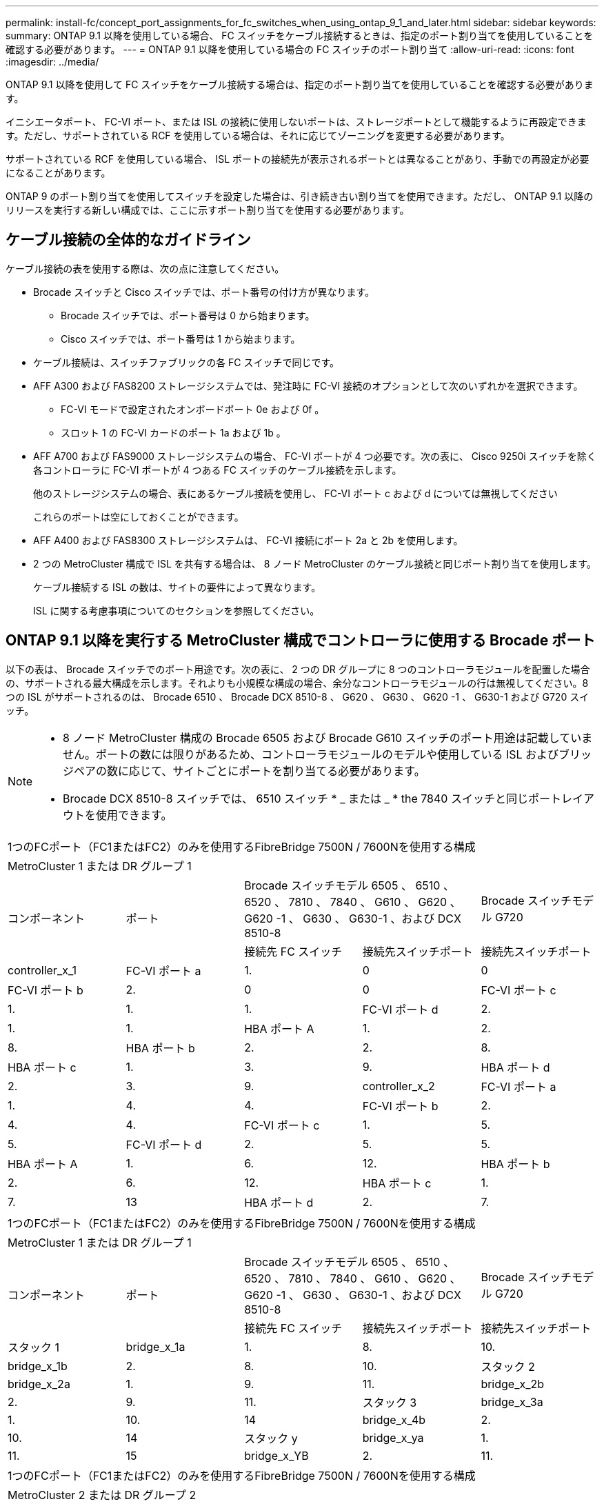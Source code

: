 ---
permalink: install-fc/concept_port_assignments_for_fc_switches_when_using_ontap_9_1_and_later.html 
sidebar: sidebar 
keywords:  
summary: ONTAP 9.1 以降を使用している場合、 FC スイッチをケーブル接続するときは、指定のポート割り当てを使用していることを確認する必要があります。 
---
= ONTAP 9.1 以降を使用している場合の FC スイッチのポート割り当て
:allow-uri-read: 
:icons: font
:imagesdir: ../media/


[role="lead"]
ONTAP 9.1 以降を使用して FC スイッチをケーブル接続する場合は、指定のポート割り当てを使用していることを確認する必要があります。

イニシエータポート、 FC-VI ポート、または ISL の接続に使用しないポートは、ストレージポートとして機能するように再設定できます。ただし、サポートされている RCF を使用している場合は、それに応じてゾーニングを変更する必要があります。

サポートされている RCF を使用している場合、 ISL ポートの接続先が表示されるポートとは異なることがあり、手動での再設定が必要になることがあります。

ONTAP 9 のポート割り当てを使用してスイッチを設定した場合は、引き続き古い割り当てを使用できます。ただし、 ONTAP 9.1 以降のリリースを実行する新しい構成では、ここに示すポート割り当てを使用する必要があります。



== ケーブル接続の全体的なガイドライン

ケーブル接続の表を使用する際は、次の点に注意してください。

* Brocade スイッチと Cisco スイッチでは、ポート番号の付け方が異なります。
+
** Brocade スイッチでは、ポート番号は 0 から始まります。
** Cisco スイッチでは、ポート番号は 1 から始まります。


* ケーブル接続は、スイッチファブリックの各 FC スイッチで同じです。
* AFF A300 および FAS8200 ストレージシステムでは、発注時に FC-VI 接続のオプションとして次のいずれかを選択できます。
+
** FC-VI モードで設定されたオンボードポート 0e および 0f 。
** スロット 1 の FC-VI カードのポート 1a および 1b 。


* AFF A700 および FAS9000 ストレージシステムの場合、 FC-VI ポートが 4 つ必要です。次の表に、 Cisco 9250i スイッチを除く各コントローラに FC-VI ポートが 4 つある FC スイッチのケーブル接続を示します。
+
他のストレージシステムの場合、表にあるケーブル接続を使用し、 FC-VI ポート c および d については無視してください

+
これらのポートは空にしておくことができます。

* AFF A400 および FAS8300 ストレージシステムは、 FC-VI 接続にポート 2a と 2b を使用します。
* 2 つの MetroCluster 構成で ISL を共有する場合は、 8 ノード MetroCluster のケーブル接続と同じポート割り当てを使用します。
+
ケーブル接続する ISL の数は、サイトの要件によって異なります。

+
ISL に関する考慮事項についてのセクションを参照してください。





== ONTAP 9.1 以降を実行する MetroCluster 構成でコントローラに使用する Brocade ポート

以下の表は、 Brocade スイッチでのポート用途です。次の表に、 2 つの DR グループに 8 つのコントローラモジュールを配置した場合の、サポートされる最大構成を示します。それよりも小規模な構成の場合、余分なコントローラモジュールの行は無視してください。8 つの ISL がサポートされるのは、 Brocade 6510 、 Brocade DCX 8510-8 、 G620 、 G630 、 G620 -1 、 G630-1 および G720 スイッチ。

[NOTE]
====
* 8 ノード MetroCluster 構成の Brocade 6505 および Brocade G610 スイッチのポート用途は記載していません。ポートの数には限りがあるため、コントローラモジュールのモデルや使用している ISL およびブリッジペアの数に応じて、サイトごとにポートを割り当てる必要があります。
* Brocade DCX 8510-8 スイッチでは、 6510 スイッチ * _ または _ * the 7840 スイッチと同じポートレイアウトを使用できます。


====
|===


5+| 1つのFCポート（FC1またはFC2）のみを使用するFibreBridge 7500N / 7600Nを使用する構成 


5+| MetroCluster 1 または DR グループ 1 


.2+| コンポーネント .2+| ポート 2+| Brocade スイッチモデル 6505 、 6510 、 6520 、 7810 、 7840 、 G610 、 G620 、 G620 -1 、 G630 、 G630-1 、および DCX 8510-8 | Brocade スイッチモデル G720 


| 接続先 FC スイッチ | 接続先スイッチポート | 接続先スイッチポート 


 a| 
controller_x_1
 a| 
FC-VI ポート a
 a| 
1.
 a| 
0
 a| 
0



 a| 
FC-VI ポート b
 a| 
2.
 a| 
0
 a| 
0



 a| 
FC-VI ポート c
 a| 
1.
 a| 
1.
 a| 
1.



 a| 
FC-VI ポート d
 a| 
2.
 a| 
1.
 a| 
1.



 a| 
HBA ポート A
 a| 
1.
 a| 
2.
 a| 
8.



 a| 
HBA ポート b
 a| 
2.
 a| 
2.
 a| 
8.



 a| 
HBA ポート c
 a| 
1.
 a| 
3.
 a| 
9.



 a| 
HBA ポート d
 a| 
2.
 a| 
3.
 a| 
9.



 a| 
controller_x_2
 a| 
FC-VI ポート a
 a| 
1.
 a| 
4.
 a| 
4.



 a| 
FC-VI ポート b
 a| 
2.
 a| 
4.
 a| 
4.



 a| 
FC-VI ポート c
 a| 
1.
 a| 
5.
 a| 
5.



 a| 
FC-VI ポート d
 a| 
2.
 a| 
5.
 a| 
5.



 a| 
HBA ポート A
 a| 
1.
 a| 
6.
 a| 
12.



 a| 
HBA ポート b
 a| 
2.
 a| 
6.
 a| 
12.



 a| 
HBA ポート c
 a| 
1.
 a| 
7.
 a| 
13



 a| 
HBA ポート d
 a| 
2.
 a| 
7.
 a| 
13

|===
|===


5+| 1つのFCポート（FC1またはFC2）のみを使用するFibreBridge 7500N / 7600Nを使用する構成 


5+| MetroCluster 1 または DR グループ 1 


.2+| コンポーネント .2+| ポート 2+| Brocade スイッチモデル 6505 、 6510 、 6520 、 7810 、 7840 、 G610 、 G620 、 G620 -1 、 G630 、 G630-1 、および DCX 8510-8 | Brocade スイッチモデル G720 


| 接続先 FC スイッチ | 接続先スイッチポート | 接続先スイッチポート 


 a| 
スタック 1
 a| 
bridge_x_1a
 a| 
1.
 a| 
8.
 a| 
10.



 a| 
bridge_x_1b
 a| 
2.
 a| 
8.
 a| 
10.



 a| 
スタック 2
 a| 
bridge_x_2a
 a| 
1.
 a| 
9.
 a| 
11.



 a| 
bridge_x_2b
 a| 
2.
 a| 
9.
 a| 
11.



 a| 
スタック 3
 a| 
bridge_x_3a
 a| 
1.
 a| 
10.
 a| 
14



 a| 
bridge_x_4b
 a| 
2.
 a| 
10.
 a| 
14



 a| 
スタック y
 a| 
bridge_x_ya
 a| 
1.
 a| 
11.
 a| 
15



 a| 
bridge_x_YB
 a| 
2.
 a| 
11.
 a| 
15



 a| 
[NOTE]
====
* G620 、 G630 、 G620 -1 、および G630-1 スイッチでは、追加のブリッジをポート 12~17 、 20 、および 21 にケーブル接続できます。
* G610 スイッチでは、追加のブリッジをポート 12~19 にケーブル接続できます。
* G720 スイッチでは、追加のブリッジをポート 16-17 、 20 、および 21 にケーブル接続できます。


====
|===
|===


8+| 1つのFCポート（FC1またはFC2）のみを使用するFibreBridge 7500N / 7600Nを使用する構成 


8+| MetroCluster 2 または DR グループ 2 


3+|  5+| Brocade スイッチモデル 


| コンポーネント | ポート | 接続先 FC スイッチ | 6510 、 DCX 8510-8 | 6520 | 7840 、 DCX 8510-8 | G620 、 G620 -1 、 G630 、 G630-1 | G720 


 a| 
controller_x_3
 a| 
FC-VI ポート a
 a| 
1.
 a| 
24
 a| 
48
 a| 
12.
 a| 
18
 a| 
18



 a| 
FC-VI ポート b
 a| 
2.
 a| 
24
 a| 
48
 a| 
12.
 a| 
18
 a| 
18



 a| 
FC-VI ポート c
 a| 
1.
 a| 
25
 a| 
49
 a| 
13
 a| 
19
 a| 
19



 a| 
FC-VI ポート d
 a| 
2.
 a| 
25
 a| 
49
 a| 
13
 a| 
19
 a| 
19



 a| 
HBA ポート A
 a| 
1.
 a| 
26
 a| 
50
 a| 
14
 a| 
24
 a| 
26



 a| 
HBA ポート b
 a| 
2.
 a| 
26
 a| 
50
 a| 
14
 a| 
24
 a| 
26



 a| 
HBA ポート c
 a| 
1.
 a| 
27
 a| 
51
 a| 
15
 a| 
25
 a| 
27



 a| 
HBA ポート d
 a| 
2.
 a| 
27
 a| 
51
 a| 
15
 a| 
25
 a| 
27



 a| 
controller_x_4
 a| 
FC-VI ポート a
 a| 
1.
 a| 
28
 a| 
52
 a| 
16
 a| 
22
 a| 
22



 a| 
FC-VI ポート b
 a| 
2.
 a| 
28
 a| 
52
 a| 
16
 a| 
22
 a| 
22



 a| 
FC-VI ポート c
 a| 
1.
 a| 
29
 a| 
53
 a| 
17
 a| 
23
 a| 
23



 a| 
FC-VI ポート d
 a| 
2.
 a| 
29
 a| 
53
 a| 
17
 a| 
23
 a| 
23



 a| 
HBA ポート A
 a| 
1.
 a| 
30
 a| 
54
 a| 
18
 a| 
28
 a| 
30



 a| 
HBA ポート b
 a| 
2.
 a| 
30
 a| 
54
 a| 
18
 a| 
28
 a| 
30



 a| 
HBA ポート c
 a| 
1.
 a| 
31.
 a| 
55
 a| 
19
 a| 
29
 a| 
31.



 a| 
HBA ポート d
 a| 
2.
 a| 
32
 a| 
55
 a| 
19
 a| 
29
 a| 
31.



 a| 
スタック 1
 a| 
bridge_x_51A
 a| 
1.
 a| 
32
 a| 
56
 a| 
20
 a| 
26
 a| 
32



 a| 
bridge_x_51b
 a| 
2.
 a| 
32
 a| 
56
 a| 
20
 a| 
26
 a| 
32



 a| 
スタック 2
 a| 
bridge_x_52A
 a| 
1.
 a| 
33
 a| 
57
 a| 
21
 a| 
27
 a| 
33



 a| 
bridge_x_52b
 a| 
2.
 a| 
33
 a| 
57
 a| 
21
 a| 
27
 a| 
33



 a| 
スタック 3
 a| 
bridge_x_53a
 a| 
1.
 a| 
34
 a| 
58
 a| 
22
 a| 
30
 a| 
34



 a| 
bridge_x_54b
 a| 
2.
 a| 
34
 a| 
58
 a| 
22
 a| 
30
 a| 
34



 a| 
スタック y
 a| 
bridge_x_ya
 a| 
1.
 a| 
35
 a| 
59
 a| 
23
 a| 
31.
 a| 
35



 a| 
bridge_x_YB
 a| 
2.
 a| 
35
 a| 
59
 a| 
23
 a| 
31.
 a| 
35



 a| 
[NOTE]
====
* G720 スイッチでは、追加のブリッジをポート 36-39 にケーブル接続できます。


====
|===
|===


6+| 両方の FC ポート（ FC1 または FC2 ）を使用する FibreBridge 7500N または 7600N を使用する構成 


6+| MetroCluster 1 または DR グループ 1 


2.2+| コンポーネント .2+| ポート 2+| Brocade スイッチモデル 6505 、 6510 、 6520 、 7810 、 7840 、 G610 、 G620 、 G620 -1 、 G630 、 G630-1 、 および DCX 8510-8 | Brocade スイッチ G720 


| 接続先 FC スイッチ | 接続先スイッチポート | 接続先スイッチポート 


 a| 
スタック 1
 a| 
bridge_x_1a
 a| 
fc1
 a| 
1.
 a| 
8.
 a| 
10.



 a| 
FC2
 a| 
2.
 a| 
8.
 a| 
10.



 a| 
bridge_x_1B
 a| 
fc1
 a| 
1.
 a| 
9.
 a| 
11.



 a| 
FC2
 a| 
2.
 a| 
9.
 a| 
11.



 a| 
スタック 2
 a| 
bridge_x_2a
 a| 
fc1
 a| 
1.
 a| 
10.
 a| 
14



 a| 
FC2
 a| 
2.
 a| 
10.
 a| 
14



 a| 
bridge_x_2B
 a| 
fc1
 a| 
1.
 a| 
11.
 a| 
15



 a| 
FC2
 a| 
2.
 a| 
11.
 a| 
15



 a| 
スタック 3
 a| 
bridge_x_3a
 a| 
fc1
 a| 
1.
 a| 
12 *
 a| 
16



 a| 
FC2
 a| 
2.
 a| 
12 *
 a| 
16



 a| 
bridge_x_3B
 a| 
fc1
 a| 
1.
 a| 
13 *
 a| 
17



 a| 
FC2
 a| 
2.
 a| 
13 *
 a| 
17



 a| 
スタック y
 a| 
bridge_x_ya
 a| 
fc1
 a| 
1.
 a| 
14 *
 a| 
20



 a| 
FC2
 a| 
2.
 a| 
14 *
 a| 
20



 a| 
bridge_x_YB
 a| 
fc1
 a| 
1.
 a| 
15 *
 a| 
21



 a| 
FC2
 a| 
2.
 a| 
15 *
 a| 
21



 a| 
#42;ポート12~15はBrocade 7840スイッチの2番目のMetroClusterまたはDRグループ用に予約されています。


NOTE: G620 、 G630 、 G620 -1 、および G630-1 スイッチでは、追加のブリッジをポート 16 、 17 、 20 、および 21 にケーブル接続できます。

|===
|===


9+| 両方の FC ポート（ FC1 または FC2 ）を使用する FibreBridge 7500N または 7600N を使用する構成 


9+| MetroCluster 2 または DR グループ 2 


2.2+| コンポーネント .2+| ポート 6+| Brocade スイッチモデル 


| 接続先 FC スイッチ | 6510 、 DCX 8510-8 | 6520 | 7840 、 DCX 8510-8 | G620 、 G620 -1 、 G630 、 G630-1 | G720 


 a| 
controller_x_3
 a| 
FC-VI ポート a
 a| 
1.
 a| 
24
 a| 
48
 a| 
12.
 a| 
18
 a| 
18



 a| 
FC-VI ポート b
 a| 
2.
 a| 
24
 a| 
48
 a| 
12.
 a| 
18
 a| 
18



 a| 
FC-VI ポート c
 a| 
1.
 a| 
25
 a| 
49
 a| 
13
 a| 
19
 a| 
19



 a| 
FC-VI ポート d
 a| 
2.
 a| 
25
 a| 
49
 a| 
13
 a| 
19
 a| 
19



 a| 
HBA ポート A
 a| 
1.
 a| 
26
 a| 
50
 a| 
14
 a| 
24
 a| 
26



 a| 
HBA ポート b
 a| 
2.
 a| 
26
 a| 
50
 a| 
14
 a| 
24
 a| 
26



 a| 
HBA ポート c
 a| 
1.
 a| 
27
 a| 
51
 a| 
15
 a| 
25
 a| 
27



 a| 
HBA ポート d
 a| 
2.
 a| 
27
 a| 
51
 a| 
15
 a| 
25
 a| 
27



 a| 
controller_x_4
 a| 
FC-VI ポート a
 a| 
1.
 a| 
28
 a| 
52
 a| 
16
 a| 
22
 a| 
22



 a| 
FC-VI ポート b
 a| 
2.
 a| 
28
 a| 
52
 a| 
16
 a| 
22
 a| 
22



 a| 
FC-VI ポート c
 a| 
1.
 a| 
29
 a| 
53
 a| 
17
 a| 
23
 a| 
23



 a| 
FC-VI ポート d
 a| 
2.
 a| 
29
 a| 
53
 a| 
17
 a| 
23
 a| 
23



 a| 
HBA ポート A
 a| 
1.
 a| 
30
 a| 
54
 a| 
18
 a| 
28
 a| 
30



 a| 
HBA ポート b
 a| 
2.
 a| 
30
 a| 
54
 a| 
18
 a| 
28
 a| 
30



 a| 
HBA ポート c
 a| 
1.
 a| 
31.
 a| 
55
 a| 
19
 a| 
29
 a| 
31.



 a| 
HBA ポート d
 a| 
2.
 a| 
31.
 a| 
55
 a| 
19
 a| 
29
 a| 
31.



 a| 
スタック 1
 a| 
bridge_x_51A
 a| 
fc1
 a| 
1.
 a| 
32
 a| 
56
 a| 
20
 a| 
26
 a| 
32



 a| 
FC2
 a| 
2.
 a| 
32
 a| 
56
 a| 
20
 a| 
26
 a| 
32



 a| 
bridge_x_51b
 a| 
fc1
 a| 
1.
 a| 
33
 a| 
57
 a| 
21
 a| 
27
 a| 
33



 a| 
FC2
 a| 
2.
 a| 
33
 a| 
57
 a| 
21
 a| 
27
 a| 
33



 a| 
スタック 2
 a| 
bridge_x_52A
 a| 
fc1
 a| 
1.
 a| 
34
 a| 
58
 a| 
22
 a| 
30
 a| 
34



 a| 
FC2
 a| 
2.
 a| 
34
 a| 
58
 a| 
22
 a| 
30
 a| 
34



 a| 
bridge_x_52b
 a| 
fc1
 a| 
1.
 a| 
35
 a| 
59
 a| 
23
 a| 
31.
 a| 
35



 a| 
FC2
 a| 
2.
 a| 
35
 a| 
59
 a| 
23
 a| 
31.
 a| 
35



 a| 
スタック 3
 a| 
bridge_x_53a
 a| 
fc1
 a| 
1.
 a| 
36
 a| 
60
 a| 
-
 a| 
32
 a| 
36



 a| 
FC2
 a| 
2.
 a| 
36
 a| 
60
 a| 
-
 a| 
32
 a| 
36



 a| 
bridge_x_53B
 a| 
fc1
 a| 
1.
 a| 
37
 a| 
61
 a| 
-
 a| 
33
 a| 
37



 a| 
FC2
 a| 
2.
 a| 
37
 a| 
61
 a| 
-
 a| 
33
 a| 
37



 a| 
スタック y
 a| 
bridge_x_5ya
 a| 
fc1
 a| 
1.
 a| 
38
 a| 
62
 a| 
-
 a| 
34
 a| 
38



 a| 
FC2
 a| 
2.
 a| 
38
 a| 
62
 a| 
-
 a| 
34
 a| 
38



 a| 
bridge_x_5yb
 a| 
fc1
 a| 
1.
 a| 
39
 a| 
63
 a| 
-
 a| 
35
 a| 
39



 a| 
FC2
 a| 
2.
 a| 
39
 a| 
63
 a| 
-
 a| 
35
 a| 
39



 a| 

NOTE: G620 、 G630 、 G620 -1 、および G630-1 スイッチでは、追加のブリッジをポート 36~39 にケーブル接続できます。
 a| 

|===


== ONTAP 9.1 以降を実行している MetroCluster 構成で ISL に使用する Brocade のポート

次の表は、 Brocade スイッチでの ISL ポートの用途です。


NOTE: AFF A700 または FAS9000 システムでは、パフォーマンスの向上のために最大 8 つの ISL がサポートされます。Brocade 6510 および G620 スイッチでは 8 個の ISL がサポートされます。

|===


| スイッチモデル | ISL ポート | スイッチポート 


 a| 
Brocade 6520
 a| 
ISL 、ポート 1
 a| 
23



 a| 
ISL 、ポート 2
 a| 
47



 a| 
ISL 、ポート 3
 a| 
71.



 a| 
ISL 、ポート 4
 a| 
95



 a| 
Brocade 6505
 a| 
ISL 、ポート 1
 a| 
20



 a| 
ISL 、ポート 2
 a| 
21



 a| 
ISL 、ポート 3
 a| 
22



 a| 
ISL 、ポート 4
 a| 
23



 a| 
Brocade 6510 および Brocade DCX 8510-8
 a| 
ISL 、ポート 1
 a| 
40



 a| 
ISL 、ポート 2
 a| 
41.



 a| 
ISL 、ポート 3
 a| 
42



 a| 
ISL 、ポート 4
 a| 
43



 a| 
ISL 、ポート 5
 a| 
44



 a| 
ISL 、ポート 6
 a| 
45



 a| 
ISL 、ポート 7
 a| 
46



 a| 
ISL ポート 8
 a| 
47



 a| 
Brocade 7810
 a| 
ISL 、ポート 1
 a| 
GE2 （ 10Gbps ）



 a| 
ISL 、ポート 2
 a| 
GE3 （ 10Gbps ）



 a| 
ISL 、ポート 3
 a| 
GE4 （ 10Gbps ）



 a| 
ISL 、ポート 4
 a| 
GE5 （ 10Gbps ）



 a| 
ISL 、ポート 5
 a| 
ge6 （ 10Gbps ）



 a| 
ISL 、ポート 6
 a| 
ge7 （ 10Gbps ）



 a| 
Brocade 7840

* 注： Brocade 7840 スイッチでは、 FCIP ISL を作成するために、スイッチあたり 2 つの 40Gbps VE ポートまたは最大 4 つの 10Gbps VE ポートがサポートされます。
 a| 
ISL 、ポート 1
 a| 
ge0 （ 40Gbps ）または ge2 （ 10Gbps ）



 a| 
ISL 、ポート 2
 a| 
GE1 （ 40Gbps ）または ge3 （ 10Gbps ）



 a| 
ISL 、ポート 3
 a| 
ge10 （ 10Gbps ）



 a| 
ISL 、ポート 4
 a| 
ge11 （ 10Gbps ）



 a| 
Brocade G610
 a| 
ISL 、ポート 1
 a| 
20



 a| 
ISL 、ポート 2
 a| 
21



 a| 
ISL 、ポート 3
 a| 
22



 a| 
ISL 、ポート 4
 a| 
23



 a| 
Brocade G620 、 G620 -1 、 G630 、 G630-1 、 G720
 a| 
ISL 、ポート 1
 a| 
40



 a| 
ISL 、ポート 2
 a| 
41.



 a| 
ISL 、ポート 3
 a| 
42



 a| 
ISL 、ポート 4
 a| 
43



 a| 
ISL 、ポート 5
 a| 
44



 a| 
ISL 、ポート 6
 a| 
45



 a| 
ISL 、ポート 7
 a| 
46



 a| 
ISL ポート 8
 a| 
47

|===


== ONTAP 9.4 以降を実行している MetroCluster 構成でコントローラに使用する Cisco のポート

次の表に、 2 つの DR グループに 8 つのコントローラモジュールを配置した場合のサポートされる最大構成を示します。それよりも小規模な構成の場合、余分なコントローラモジュールの行は無視してください。


NOTE: Cisco 9132Tについては、を参照してください。 <<cisco_9132t_port,ONTAP 9.4以降を実行しているMetroCluster構成でのCisco 9132Tポートの用途>>。

|===


4+| Cisco 9396S 


| コンポーネント | ポート | スイッチ 1 | スイッチ 2 


 a| 
controller_x_1
 a| 
FC-VI ポート a
 a| 
1.
 a| 
-



 a| 
FC-VI ポート b
 a| 
-
 a| 
1.



 a| 
FC-VI ポート c
 a| 
2.
 a| 
-



 a| 
FC-VI ポート d
 a| 
-
 a| 
2.



 a| 
HBA ポート A
 a| 
3.
 a| 
-



 a| 
HBA ポート b
 a| 
-
 a| 
3.



 a| 
HBA ポート c
 a| 
4.
 a| 
-



 a| 
HBA ポート d
 a| 
-
 a| 
4.



 a| 
controller_x_2
 a| 
FC-VI ポート a
 a| 
5.
 a| 
-



 a| 
FC-VI ポート b
 a| 
-
 a| 
5.



 a| 
FC-VI ポート c
 a| 
6.
 a| 
-



 a| 
FC-VI ポート d
 a| 
-
 a| 
6.



 a| 
HBA ポート A
 a| 
7.
 a| 
-



 a| 
HBA ポート b
 a| 
-
 a| 
7.



 a| 
HBA ポート c
 a| 
8.
 a| 



 a| 
HBA ポート d
 a| 
-
 a| 
8.



 a| 
controller_x_3
 a| 
FC-VI ポート a
 a| 
49
 a| 



 a| 
FC-VI ポート b
 a| 
-
 a| 
49



 a| 
FC-VI ポート c
 a| 
50
 a| 
-



 a| 
FC-VI ポート d
 a| 
-
 a| 
50



 a| 
HBA ポート A
 a| 
51
 a| 
-



 a| 
HBA ポート b
 a| 
-
 a| 
51



 a| 
HBA ポート c
 a| 
52
 a| 



 a| 
HBA ポート d
 a| 
-
 a| 
52



 a| 
controller_x_4
 a| 
FC-VI ポート a
 a| 
53
 a| 
-



 a| 
FC-VI ポート b
 a| 
-
 a| 
53



 a| 
FC-VI ポート c
 a| 
54
 a| 
-



 a| 
FC-VI ポート d
 a| 
-
 a| 
54



 a| 
HBA ポート A
 a| 
55
 a| 
-



 a| 
HBA ポート b
 a| 
-
 a| 
55



 a| 
HBA ポート c
 a| 
56
 a| 
-



 a| 
HBA ポート d
 a| 
-
 a| 
56

|===
|===


4+| Cisco 9148S 


| コンポーネント | ポート | スイッチ 1 | スイッチ 2 


 a| 
controller_x_1
 a| 
FC-VI ポート a
 a| 
1.
 a| 



 a| 
FC-VI ポート b
 a| 
-
 a| 
1.



 a| 
FC-VI ポート c
 a| 
2.
 a| 
-



 a| 
FC-VI ポート d
 a| 
-
 a| 
2.



 a| 
HBA ポート A
 a| 
3.
 a| 
-



 a| 
HBA ポート b
 a| 
-
 a| 
3.



 a| 
HBA ポート c
 a| 
4.
 a| 
-



 a| 
HBA ポート d
 a| 
-
 a| 
4.



 a| 
controller_x_2
 a| 
FC-VI ポート a
 a| 
5.
 a| 
-



 a| 
FC-VI ポート b
 a| 
-
 a| 
5.



 a| 
FC-VI ポート c
 a| 
6.
 a| 
-



 a| 
FC-VI ポート d
 a| 
-
 a| 
6.



 a| 
HBA ポート A
 a| 
7.
 a| 
-



 a| 
HBA ポート b
 a| 
-
 a| 
7.



 a| 
HBA ポート c
 a| 
8.
 a| 
-



 a| 
HBA ポート d
 a| 
-
 a| 
8.



 a| 
controller_x_3
 a| 
FC-VI ポート a
 a| 
25
 a| 



 a| 
FC-VI ポート b
 a| 
-
 a| 
25



 a| 
FC-VI ポート c
 a| 
26
 a| 
-



 a| 
FC-VI ポート d
 a| 
-
 a| 
26



 a| 
HBA ポート A
 a| 
27
 a| 
-



 a| 
HBA ポート b
 a| 
-
 a| 
27



 a| 
HBA ポート c
 a| 
28
 a| 
-



 a| 
HBA ポート d
 a| 
-
 a| 
28



 a| 
controller_x_4
 a| 
FC-VI ポート a
 a| 
29
 a| 
-



 a| 
FC-VI ポート b
 a| 
-
 a| 
29



 a| 
FC-VI ポート c
 a| 
30
 a| 
-



 a| 
FC-VI ポート d
 a| 
-
 a| 
30



 a| 
HBA ポート A
 a| 
31.
 a| 
-



 a| 
HBA ポート b
 a| 
-
 a| 
31.



 a| 
HBA ポート c
 a| 
32
 a| 
-



 a| 
HBA ポート d
 a| 
-
 a| 
32

|===

NOTE: 次の表に、 FC-VI ポートが 2 つあるシステムを示します。AFF A700 システムと FAS9000 システムには、 FC-VI ポートが 4 つ（ a 、 b 、 c 、 d ）あります。AFF A700 または FAS9000 システムを使用している場合、ポートの割り当ては 1 つ上の位置に沿って移動します。たとえば、 FC-VI ポート c と d をスイッチポート 2 に、 HBA ポート a と b をスイッチポート 3 にそれぞれ移動します。

|===


4+| Cisco 9250i 注： Cisco 9250i スイッチは、 8 ノード MetroCluster 構成ではサポートされません。 


| コンポーネント | ポート | スイッチ 1 | スイッチ 2 


 a| 
controller_x_1
 a| 
FC-VI ポート a
 a| 
1.
 a| 
-



 a| 
FC-VI ポート b
 a| 
-
 a| 
1.



 a| 
HBA ポート A
 a| 
2.
 a| 
-



 a| 
HBA ポート b
 a| 
-
 a| 
2.



 a| 
HBA ポート c
 a| 
3.
 a| 
-



 a| 
HBA ポート d
 a| 
-
 a| 
3.



 a| 
controller_x_2
 a| 
FC-VI ポート a
 a| 
4.
 a| 
-



 a| 
FC-VI ポート b
 a| 
-
 a| 
4.



 a| 
HBA ポート A
 a| 
5.
 a| 
-



 a| 
HBA ポート b
 a| 
-
 a| 
5.



 a| 
HBA ポート c
 a| 
6.
 a| 
-



 a| 
HBA ポート d
 a| 
-
 a| 
6.



 a| 
controller_x_3
 a| 
FC-VI ポート a
 a| 
7.
 a| 
-



 a| 
FC-VI ポート b
 a| 
-
 a| 
7.



 a| 
HBA ポート A
 a| 
8.
 a| 
-



 a| 
HBA ポート b
 a| 
-
 a| 
8.



 a| 
HBA ポート c
 a| 
9.
 a| 
-



 a| 
HBA ポート d
 a| 
-
 a| 
9.



 a| 
controller_x_4
 a| 
FC-VI ポート a
 a| 
10.
 a| 
-



 a| 
FC-VI ポート b
 a| 
-
 a| 
10.



 a| 
HBA ポート A
 a| 
11.
 a| 
-



 a| 
HBA ポート b
 a| 
-
 a| 
11.



 a| 
HBA ポート c
 a| 
13
 a| 
-



 a| 
HBA ポート d
 a| 
-
 a| 
13

|===


== ONTAP 9.1 以降を実行する MetroCluster 構成で FC-to-SAS ブリッジに使用する Cisco のポート

|===


4+| Cisco 9396S 


| 2つのFCポートを使用するFibreBridge 7500N / 7600N | ポート | スイッチ 1 | スイッチ 2 


 a| 
bridge_x_1a
 a| 
fc1
 a| 
9.
 a| 
-



 a| 
FC2
 a| 
-
 a| 
9.



 a| 
bridge_x_1b
 a| 
fc1
 a| 
10.
 a| 
-



 a| 
FC2
 a| 
-
 a| 
10.



 a| 
bridge_x_2a
 a| 
fc1
 a| 
11.
 a| 
-



 a| 
FC2
 a| 
-
 a| 
11.



 a| 
bridge_x_2b
 a| 
fc1
 a| 
12.
 a| 
-



 a| 
FC2
 a| 
-
 a| 
12.



 a| 
bridge_x_3a
 a| 
fc1
 a| 
13
 a| 
-



 a| 
FC2
 a| 
-
 a| 
13



 a| 
bridge_x_3b
 a| 
fc1
 a| 
14
 a| 
-



 a| 
FC2
 a| 
-
 a| 
14



 a| 
bridge_x_4a
 a| 
fc1
 a| 
15
 a| 
-



 a| 
FC2
 a| 
-
 a| 
15



 a| 
bridge_x_4b
 a| 
fc1
 a| 
16
 a| 
-



 a| 
FC2
 a| 
-
 a| 
16

|===
ポート 17~40 および 57~88 を使用して、同じパターンで追加のブリッジを接続できます。

|===


4+| Cisco 9148S 


| 2つのFCポートを使用するFibreBridge 7500N / 7600N | ポート | スイッチ 1 | スイッチ 2 


 a| 
bridge_x_1a
 a| 
fc1
 a| 
9.
 a| 
-



 a| 
FC2
 a| 
-
 a| 
9.



 a| 
bridge_x_1b
 a| 
fc1
 a| 
10.
 a| 
-



 a| 
FC2
 a| 
-
 a| 
10.



 a| 
bridge_x_2a
 a| 
fc1
 a| 
11.
 a| 
-



 a| 
FC2
 a| 
-
 a| 
11.



 a| 
bridge_x_2b
 a| 
fc1
 a| 
12.
 a| 
-



 a| 
FC2
 a| 
-
 a| 
12.



 a| 
bridge_x_3a
 a| 
fc1
 a| 
13
 a| 
-



 a| 
FC2
 a| 
-
 a| 
13



 a| 
bridge_x_3b
 a| 
fc1
 a| 
14
 a| 
-



 a| 
FC2
 a| 
-
 a| 
14



 a| 
bridge_x_4a
 a| 
fc1
 a| 
15
 a| 
-



 a| 
FC2
 a| 
-
 a| 
15



 a| 
bridge_x_4b
 a| 
fc1
 a| 
16
 a| 
-



 a| 
FC2
 a| 
-
 a| 
16

|===
ポート 33~40 を使用して、同じパターンで 2 つ目の DR グループまたは 2 つ目の MetroCluster 構成の追加のブリッジを接続できます。

|===


4+| Cisco 9250i 


| 2つのFCポートを使用するFibreBridge 7500N / 7600N | ポート | スイッチ 1 | スイッチ 2 


 a| 
bridge_x_1a
 a| 
fc1
 a| 
14
 a| 
-



 a| 
FC2
 a| 
-
 a| 
14



 a| 
bridge_x_1b
 a| 
fc1
 a| 
15
 a| 
-



 a| 
FC2
 a| 
-
 a| 
15



 a| 
bridge_x_2a
 a| 
fc1
 a| 
17
 a| 
-



 a| 
FC2
 a| 
-
 a| 
17



 a| 
bridge_x_2b
 a| 
fc1
 a| 
18
 a| 
-



 a| 
FC2
 a| 
-
 a| 
18



 a| 
bridge_x_3a
 a| 
fc1
 a| 
19
 a| 
-



 a| 
FC2
 a| 
-
 a| 
19



 a| 
bridge_x_3b
 a| 
fc1
 a| 
21
 a| 
-



 a| 
FC2
 a| 
-
 a| 
21



 a| 
bridge_x_4a
 a| 
fc1
 a| 
22
 a| 
-



 a| 
FC2
 a| 
-
 a| 
22



 a| 
bridge_x_4b
 a| 
fc1
 a| 
23
 a| 
-



 a| 
FC2
 a| 
-
 a| 
23

|===
ポート 25~48 を使用して、同じパターンで 2 つ目の DR グループまたは 2 つ目の MetroCluster 構成の追加のブリッジを接続できます。

次の表は、1つのFCポート（FC1またはFC2）を使用するFibreBridge 7500N / 7600Nブリッジのみを使用する場合のブリッジポートの用途です。1つのFCポートを使用するFibreBridge 7500N / 7600Nブリッジの場合は、FC1またはFC2のいずれかをFC1と表示されたポートにケーブル接続できます。ポート 25~48 を使用して、追加のブリッジを接続できます。

|===


4+| 1つのFCポートを使用するFibreBridge 7500N / 7600Nブリッジ 


.2+| 1つのFCポートを使用するFibreBridge 7500N / 7600N .2+| ポート 2+| Cisco 9396S 


| スイッチ 1 | スイッチ 2 


 a| 
bridge_x_1a
 a| 
fc1
 a| 
9.
 a| 
-



 a| 
bridge_x_1b
 a| 
fc1
 a| 
-
 a| 
9.



 a| 
bridge_x_2a
 a| 
fc1
 a| 
10.
 a| 
-



 a| 
bridge_x_2b
 a| 
fc1
 a| 
-
 a| 
10.



 a| 
bridge_x_3a
 a| 
fc1
 a| 
11.
 a| 
-



 a| 
bridge_x_3b
 a| 
fc1
 a| 
-
 a| 
11.



 a| 
bridge_x_4a
 a| 
fc1
 a| 
12.
 a| 
-



 a| 
bridge_x_4b
 a| 
fc1
 a| 
-
 a| 
12.



 a| 
bridge_x_5a
 a| 
fc1
 a| 
13
 a| 
-



 a| 
bridge_x_5b.
 a| 
fc1
 a| 
-
 a| 
13



 a| 
bridge_x_6a
 a| 
fc1
 a| 
14
 a| 
-



 a| 
bridge_x_6b
 a| 
fc1
 a| 
-
 a| 
14



 a| 
bridge_x_7a
 a| 
fc1
 a| 
15
 a| 
-



 a| 
bridge_x_7b
 a| 
fc1
 a| 
-
 a| 
15



 a| 
bridge_x_8a
 a| 
fc1
 a| 
16
 a| 
-



 a| 
bridge_x_8b
 a| 
fc1
 a| 
-
 a| 
16

|===
ポート 17~40 および 57~88 を使用して、同じパターンで追加のブリッジを接続できます。

|===


4+| 1つのFCポートを使用するFibreBridge 7500N / 7600Nブリッジ 


.2+| ブリッジ .2+| ポート 2+| Cisco 9148S 


| スイッチ 1 | スイッチ 2 


 a| 
bridge_x_1a
 a| 
fc1
 a| 
9.
 a| 
-



 a| 
bridge_x_1b
 a| 
fc1
 a| 
-
 a| 
9.



 a| 
bridge_x_2a
 a| 
fc1
 a| 
10.
 a| 
-



 a| 
bridge_x_2b
 a| 
fc1
 a| 
-
 a| 
10.



 a| 
bridge_x_3a
 a| 
fc1
 a| 
11.
 a| 
-



 a| 
bridge_x_3b
 a| 
fc1
 a| 
-
 a| 
11.



 a| 
bridge_x_4a
 a| 
fc1
 a| 
12.
 a| 
-



 a| 
bridge_x_4b
 a| 
fc1
 a| 
-
 a| 
12.



 a| 
bridge_x_5a
 a| 
fc1
 a| 
13
 a| 
-



 a| 
bridge_x_5b.
 a| 
fc1
 a| 
-
 a| 
13



 a| 
bridge_x_6a
 a| 
fc1
 a| 
14
 a| 
-



 a| 
bridge_x_6b
 a| 
fc1
 a| 
-
 a| 
14



 a| 
bridge_x_7a
 a| 
fc1
 a| 
15
 a| 
-



 a| 
bridge_x_7b
 a| 
fc1
 a| 
-
 a| 
15



 a| 
bridge_x_8a
 a| 
fc1
 a| 
16
 a| 
-



 a| 
bridge_x_8b
 a| 
fc1
 a| 
-
 a| 
16

|===
ポート 25~48 を使用して、同じパターンで 2 つ目の DR グループまたは 2 つ目の MetroCluster 構成の追加のブリッジを接続できます。

|===


4+| Cisco 9250i 


| 1つのFCポートを使用するFibreBridge 7500N / 7600N | ポート | スイッチ 1 | スイッチ 2 


 a| 
bridge_x_1a
 a| 
fc1
 a| 
14
 a| 
-



 a| 
bridge_x_1b
 a| 
fc1
 a| 
-
 a| 
14



 a| 
bridge_x_2a
 a| 
fc1
 a| 
15
 a| 
-



 a| 
bridge_x_2b
 a| 
fc1
 a| 
-
 a| 
15



 a| 
bridge_x_3a
 a| 
fc1
 a| 
17
 a| 
-



 a| 
bridge_x_3b
 a| 
fc1
 a| 
-
 a| 
17



 a| 
bridge_x_4a
 a| 
fc1
 a| 
18
 a| 
-



 a| 
bridge_x_4b
 a| 
fc1
 a| 
-
 a| 
18



 a| 
bridge_x_5a
 a| 
fc1
 a| 
19
 a| 
-



 a| 
bridge_x_5b.
 a| 
fc1
 a| 
-
 a| 
19



 a| 
bridge_x_6a
 a| 
fc1
 a| 
21
 a| 
-



 a| 
bridge_x_6b
 a| 
fc1
 a| 
-
 a| 
21



 a| 
bridge_x_7a
 a| 
fc1
 a| 
22
 a| 
-



 a| 
bridge_x_7b
 a| 
fc1
 a| 
-
 a| 
22



 a| 
bridge_x_8a
 a| 
fc1
 a| 
23
 a| 
-



 a| 
bridge_x_8b
 a| 
fc1
 a| 
-
 a| 
23

|===
ポート 25~48 を使用して、同じパターンで追加のブリッジを接続できます。



== ONTAP 9.1 以降を実行している MetroCluster 構成で 8 ノードの ISL に使用する Cisco のポート

次の表に、使用する ISL ポートを示します。ISL ポートの用途は、構成内のすべてのスイッチで同じです。


NOTE: Cisco 9132Tについては、を参照してください。 <<cisco_9132t_port_isl,ONTAP 9.1以降を実行しているMetroCluster構成のCisco 9132TでのISLポートの用途>>。

|===


| スイッチモデル | ISL ポート | スイッチポート 


 a| 
Cisco 9396S
 a| 
ISL 1
 a| 
44



 a| 
ISL 2
 a| 
48



 a| 
ISL 3.
 a| 
92



 a| 
ISL 4.
 a| 
96



 a| 
24 ポートライセンスの Cisco 9250i
 a| 
ISL 1
 a| 
12.



 a| 
ISL 2
 a| 
16



 a| 
ISL 3.
 a| 
20



 a| 
ISL 4.
 a| 
24



 a| 
Cisco 9148S
 a| 
ISL 1
 a| 
20



 a| 
ISL 2
 a| 
24



 a| 
ISL 3.
 a| 
44



 a| 
ISL 4.
 a| 
48

|===


== ONTAP 9.4以降を実行するMetroCluster 4ノードおよび8ノード構成でのCisco 9132Tポートの用途

次の表に、Cisco 9132Tスイッチのポート用途を示します。次の表に、2つのDRグループに4台および8台のコントローラモジュールを含む、サポートされる最大構成を示します。


NOTE: 8ノード構成の場合は、RCFは提供されないため、ゾーニングを手動で実行する必要があります。

|===


7+| 両方の FC ポート（ FC1 または FC2 ）を使用する FibreBridge 7500N または 7600N を使用する構成 


7+| MetroCluster 1 または DR グループ 1 


4+|  2+| 4 ノード | 8 ノード 


2+| コンポーネント | ポート | 接続先 FC スイッチ | 9132T （ LEM x 1 ） | 9132T （ LEM x 2 ） | 9132T （ LEM x 2 ） 


 a| 
controller_x_1
 a| 
FC-VI ポート a
 a| 
1.
 a| 
LEM1-1.
 a| 
LEM1-1.
 a| 
LEM1-1.



 a| 
FC-VI ポート b
 a| 
2.
 a| 
LEM1-1.
 a| 
LEM1-1.
 a| 
LEM1-1.



 a| 
FC-VI ポート c
 a| 
1.
 a| 
LEM1-2
 a| 
LEM1-2
 a| 
LEM1-2



 a| 
FC-VI ポート d
 a| 
2.
 a| 
LEM1-2
 a| 
LEM1-2
 a| 
LEM1-2



 a| 
HBA ポート A
 a| 
1.
 a| 
LEM1-5.
 a| 
LEM1-5.
 a| 
LEM1-3



 a| 
HBA ポート b
 a| 
2.
 a| 
LEM1-5.
 a| 
LEM1-5.
 a| 
LEM1-3



 a| 
HBA ポート c
 a| 
1.
 a| 
LEM1-6.
 a| 
LEM1-6.
 a| 
LEM1-4.



 a| 
HBA ポート d
 a| 
2.
 a| 
LEM1-6.
 a| 
LEM1-6.
 a| 
LEM1-4.



 a| 
controller_x_2
 a| 
FC-VI ポート a
 a| 
1.
 a| 
LEM1-7.
 a| 
LEM1-7.
 a| 
LEM1-5.



 a| 
FC-VI ポート b
 a| 
2.
 a| 
LEM1-7.
 a| 
LEM1-7.
 a| 
LEM1-5.



 a| 
FC-VI ポート c
 a| 
1.
 a| 
LEM1-8
 a| 
LEM1-8
 a| 
LEM1-6.



 a| 
FC-VI ポート d
 a| 
2.
 a| 
LEM1-8
 a| 
LEM1-8
 a| 
LEM1-6.



 a| 
HBA ポート A
 a| 
1.
 a| 
LEM1-11
 a| 
LEM1-11
 a| 
LEM1-7.



 a| 
HBA ポート b
 a| 
2.
 a| 
LEM1-11
 a| 
LEM1-11
 a| 
LEM1-7.



 a| 
HBA ポート c
 a| 
1.
 a| 
LEM1-12
 a| 
LEM1-12
 a| 
LEM1-8



 a| 
HBA ポート d
 a| 
2.
 a| 
LEM1-12
 a| 
LEM1-12
 a| 
LEM1-8



7+| MetroCluster 2 または DR グループ 2 


 a| 
controller_x_3
 a| 
FC-VI ポート a
 a| 
1.
|  |   a| 
LEM2-1



 a| 
FC-VI ポート b
 a| 
2.
|  |   a| 
LEM2-1



 a| 
FC-VI ポート c
 a| 
1.
|  |   a| 
LEM2-2



 a| 
FC-VI ポート d
 a| 
2.
|  |   a| 
LEM2-2



 a| 
HBA ポート A
 a| 
1.
|  |   a| 
LEM2-3



 a| 
HBA ポート b
 a| 
2.
|  |   a| 
LEM2-3



 a| 
HBA ポート c
 a| 
1.
|  |   a| 
LEM2-4



 a| 
HBA ポート d
 a| 
2.
|  |   a| 
LEM2-4



 a| 
controller_x_4
 a| 
FC-VI 1 ポート a
 a| 
1.
|  |   a| 
LEM2-5



 a| 
FC-VI 1 ポート b
 a| 
2.
|  |   a| 
LEM2-5



 a| 
FC-VI-1 ポート c
 a| 
1.
|  |   a| 
LEM2-6



 a| 
FC-VI 1 ポート d
 a| 
2.
|  |   a| 
LEM2-6



 a| 
HBA ポート A
 a| 
1.
|  |   a| 
LEM2-7



 a| 
HBA ポート b
 a| 
2.
|  |   a| 
LEM2-7



 a| 
HBA ポート c
 a| 
1.
|  |   a| 
LEM2-8



 a| 
HBA ポート d
 a| 
2.
|  |   a| 
LEM2-8



7+| MetroCluster 1 または DR グループ 1 


4+|  2+| 4 ノード | 8 ノード 


2+| 2つのFCポートを使用するFibreBridge 7500N | ポート | 接続先 FC スイッチ | 9132T （ LEM x 1 ） | 9132T （ LEM x 2 ） | 9132T （ LEM x 2 ） 


 a| 
スタック 1
 a| 
bridge_x_1a
 a| 
fc1
 a| 
1.
 a| 
LEM1-13
 a| 
LEM1-13
 a| 
LEM1-9



 a| 
FC2
 a| 
2.
 a| 
LEM1-13
 a| 
LEM1-13
 a| 
LEM1-9



 a| 
bridge_x_1b
 a| 
fc1
 a| 
1.
 a| 
LEM1-14
 a| 
LEM1-14
 a| 
LEM1-10



 a| 
FC2
 a| 
2.
 a| 
LEM1-14
 a| 
LEM1-14
 a| 
LEM1-10



 a| 
スタック 2
 a| 
bridge_x_2a
 a| 
fc1
 a| 
1.
|   a| 
LEM1-15
 a| 
LEM1-11



 a| 
FC2
 a| 
2.
|   a| 
LEM1-15
 a| 
LEM1-11



 a| 
bridge_x_2b
 a| 
fc1
 a| 
1.
|   a| 
LEM1-16
 a| 
LEM1-12



 a| 
FC2
 a| 
2.
|   a| 
LEM1-16
 a| 
LEM1-12



 a| 
スタック 3
 a| 
bridge_x_3a
 a| 
fc1
 a| 
1.
|   a| 
LEM2-1
 a| 
LEM2-9



 a| 
FC2
 a| 
2.
|   a| 
LEM2-1
 a| 
LEM2-9



 a| 
bridge_x_3b
 a| 
fc1
 a| 
1.
|   a| 
LEM2-2
 a| 
LEM2-10



 a| 
FC2
 a| 
2.
|   a| 
LEM2-2
 a| 
LEM2-10



 a| 
スタック y
 a| 
bridge_x_ya
 a| 
fc1
 a| 
1.
|   a| 
LEM2-3
 a| 
LEM2-11



 a| 
FC2
 a| 
2.
|   a| 
LEM2-3
 a| 
LEM2-11



 a| 
bridge_x_YB
 a| 
fc1
 a| 
1.
|   a| 
LEM2-4
 a| 
LEM2-12



 a| 
FC2
 a| 
2.
|   a| 
LEM2-4
 a| 
LEM2-12

|===
[NOTE]
====
* 4ノード構成では、LEMを2台搭載した9132TスイッチのポートLEM2-5~LEM2-8に追加のブリッジをケーブル接続できます。
* 8ノード構成では、LEM×2を搭載した9132TスイッチのポートLEM2-13~LEM2-16に追加のブリッジをケーブル接続できます。
* 1 つの LEM モジュールを持つ 9132T スイッチを使用した場合、 1 つのブリッジスタックのみがサポートされます。


====


== MetroCluster ONTAP 9.1以降を実行している4ノードおよび8ノード構成のISLでのCisco 9132Tポートの用途

次の表に、Cisco 9132TスイッチでのISLポートの用途を示します。

|===


4+| MetroCluster 1 または DR グループ 1 


.2+| ポート 2+| 4 ノード | 8 ノード 


| 9132T （ LEM x 1 ） | 9132T （ LEM x 2 ） | 9132T （ LEM x 2 ） 


| ISL1 | LEM1-15 | LEM2-9 | LEM1-13 


| ISL2 （ ISL2 ） | LEM1-16 | LEM2-10 | LEM1-14 


| ISL3 |  | LEM2-11 | LEM1-15 


| ISL4 の場合 |  | LEM2-12 | LEM1-16 


| ISL5 |  | LEM2-13 |  


| ISL6 |  | LEM2-14 |  


| ISL7. |  | LEM2-15 |  


| ISL8 |  | LEM2-16 |  
|===